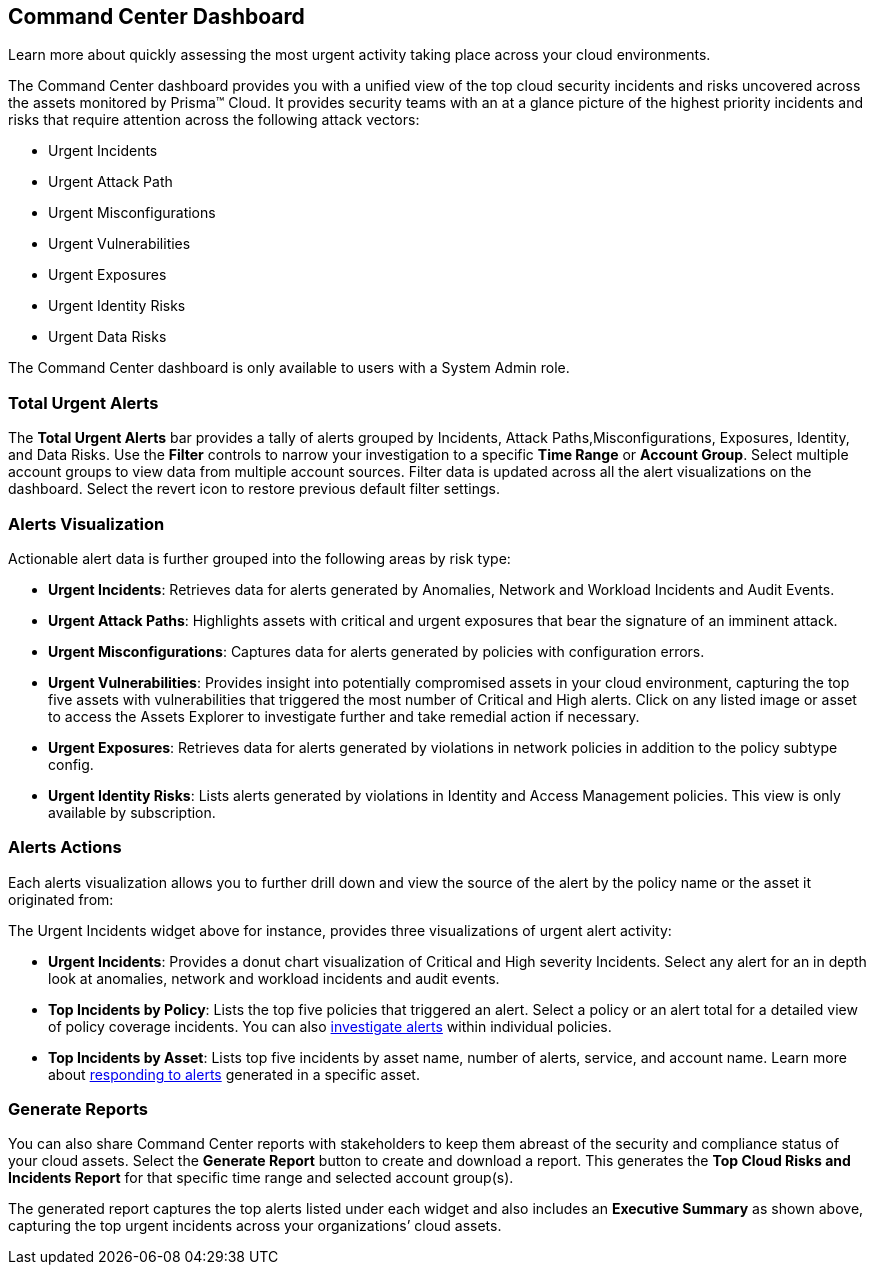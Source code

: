 == Command Center Dashboard
Learn more about quickly assessing the most urgent activity taking place across your cloud environments.

The Command Center dashboard provides you with a unified view of the top cloud security incidents and risks uncovered across the assets monitored by Prisma™ Cloud. It provides security teams with an at a glance picture of the highest priority incidents and risks that require attention across the following attack vectors:

* Urgent Incidents

* Urgent Attack Path

* Urgent Misconfigurations

* Urgent Vulnerabilities

* Urgent Exposures

* Urgent Identity Risks

* Urgent Data Risks

The Command Center dashboard is only available to users with a System Admin role.

=== Total Urgent Alerts

The *Total Urgent Alerts* bar provides a tally of alerts grouped by Incidents, Attack Paths,Misconfigurations, Exposures, Identity, and Data Risks. Use the *Filter* controls to narrow your investigation to a specific *Time Range* or *Account Group*. Select multiple account groups to view data from multiple account sources. Filter data is updated across all the alert visualizations on the dashboard. Select the revert icon to restore previous default filter settings.

=== Alerts Visualization

Actionable alert data is further grouped into the following areas by risk type:

* *Urgent Incidents*: Retrieves data for alerts generated by Anomalies, Network and Workload Incidents and Audit Events.

* *Urgent Attack Paths*: Highlights assets with critical and urgent exposures that bear the signature of an imminent attack. 

* *Urgent Misconfigurations*: Captures data for alerts generated by policies with configuration errors.

* *Urgent Vulnerabilities*: Provides insight into potentially compromised assets in your cloud environment, capturing the top five assets with vulnerabilities that triggered the most number of Critical and High alerts. Click on any listed image or asset to access the Assets Explorer to investigate further and take remedial action if necessary.  

* *Urgent Exposures*: Retrieves data for alerts generated by violations in network policies in addition to the policy subtype config.

* *Urgent Identity Risks*: Lists alerts generated by violations in Identity and Access Management policies. This view is only available by subscription.

// *Urgent Data Risks*: Retrieves data for alerts generated by exceptions in the policy type Data. This view is only enabled by subscription. Confirm with PM status of Data Risks.

=== Alerts Actions

Each alerts visualization allows you to further drill down and view the source of the alert by the policy name or the asset it originated from:

The Urgent Incidents widget above for instance, provides three visualizations of urgent alert activity:

* *Urgent Incidents*: Provides a donut chart visualization of Critical and High severity Incidents. Select any alert for an in depth look at anomalies, network and workload incidents and audit events.

* *Top Incidents by Policy*: Lists the top five policies that triggered an alert. Select a policy or an alert total for a detailed view of policy coverage incidents. You can also https://docs.paloaltonetworks.com/prisma/prisma-cloud/prisma-cloud-admin/manage-prisma-cloud-alerts/view-respond-to-prisma-cloud-alerts[investigate alerts] within individual policies.

* *Top Incidents by Asset*: Lists top five incidents by asset name, number of alerts, service, and account name. Learn more about https://docs.paloaltonetworks.com/prisma/prisma-cloud/prisma-cloud-admin/prisma-cloud-dashboards/asset-inventory[responding to alerts] generated in a specific asset.


=== Generate Reports

You can also share Command Center reports with stakeholders to keep them abreast of the security and compliance status of your cloud assets. Select the *Generate Report* button to create and download a report. This generates the *Top Cloud Risks and Incidents Report* for that specific time range and selected account group(s).

The generated report captures the top alerts listed under each widget and also includes an *Executive Summary* as shown above, capturing the top urgent incidents across your organizations’ cloud assets.




